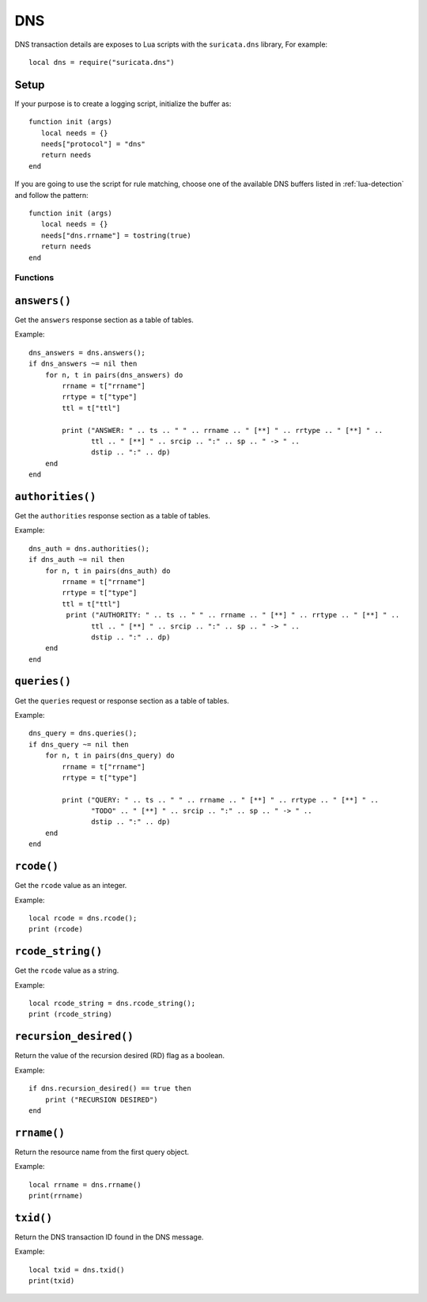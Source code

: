 DNS
---

DNS transaction details are exposes to Lua scripts with the
``suricata.dns`` library, For example::

  local dns = require("suricata.dns")

Setup
^^^^^

If your purpose is to create a logging script, initialize the buffer as:

::

  function init (args)
     local needs = {}
     needs["protocol"] = "dns"
     return needs
  end

If you are going to use the script for rule matching, choose one of
the available DNS buffers listed in :ref:`lua-detection` and follow
the pattern:

::

  function init (args)
     local needs = {}
     needs["dns.rrname"] = tostring(true)
     return needs
  end

Functions
~~~~~~~~~

``answers()``
^^^^^^^^^^^^^

Get the ``answers`` response section as a table of tables.

Example::

  dns_answers = dns.answers();
  if dns_answers ~= nil then
      for n, t in pairs(dns_answers) do
          rrname = t["rrname"]
          rrtype = t["type"]
          ttl = t["ttl"]

          print ("ANSWER: " .. ts .. " " .. rrname .. " [**] " .. rrtype .. " [**] " ..
                 ttl .. " [**] " .. srcip .. ":" .. sp .. " -> " ..
                 dstip .. ":" .. dp)
      end
  end

``authorities()``
^^^^^^^^^^^^^^^^^

Get the ``authorities`` response section as a table of tables.

Example::

  dns_auth = dns.authorities();
  if dns_auth ~= nil then
      for n, t in pairs(dns_auth) do
          rrname = t["rrname"]
          rrtype = t["type"]
          ttl = t["ttl"]
           print ("AUTHORITY: " .. ts .. " " .. rrname .. " [**] " .. rrtype .. " [**] " ..
                 ttl .. " [**] " .. srcip .. ":" .. sp .. " -> " ..
                 dstip .. ":" .. dp)
      end
  end

``queries()``
^^^^^^^^^^^^^

Get the ``queries`` request or response section as a table of tables.

Example::

  dns_query = dns.queries();
  if dns_query ~= nil then
      for n, t in pairs(dns_query) do
          rrname = t["rrname"]
          rrtype = t["type"]

          print ("QUERY: " .. ts .. " " .. rrname .. " [**] " .. rrtype .. " [**] " ..
                 "TODO" .. " [**] " .. srcip .. ":" .. sp .. " -> " ..
                 dstip .. ":" .. dp)
      end
  end

``rcode()``
^^^^^^^^^^^

Get the ``rcode`` value as an integer.

Example::

  local rcode = dns.rcode();
  print (rcode)

``rcode_string()``
^^^^^^^^^^^^^^^^^^

Get the ``rcode`` value as a string.

Example::

  local rcode_string = dns.rcode_string();
  print (rcode_string)

``recursion_desired()``
^^^^^^^^^^^^^^^^^^^^^^^

Return the value of the recursion desired (RD) flag as a boolean.

Example::

  if dns.recursion_desired() == true then
      print ("RECURSION DESIRED")
  end

``rrname()``
^^^^^^^^^^^^

Return the resource name from the first query object.

Example::

  local rrname = dns.rrname()
  print(rrname)

``txid()``
^^^^^^^^^^

Return the DNS transaction ID found in the DNS message.

Example::

  local txid = dns.txid()
  print(txid)
